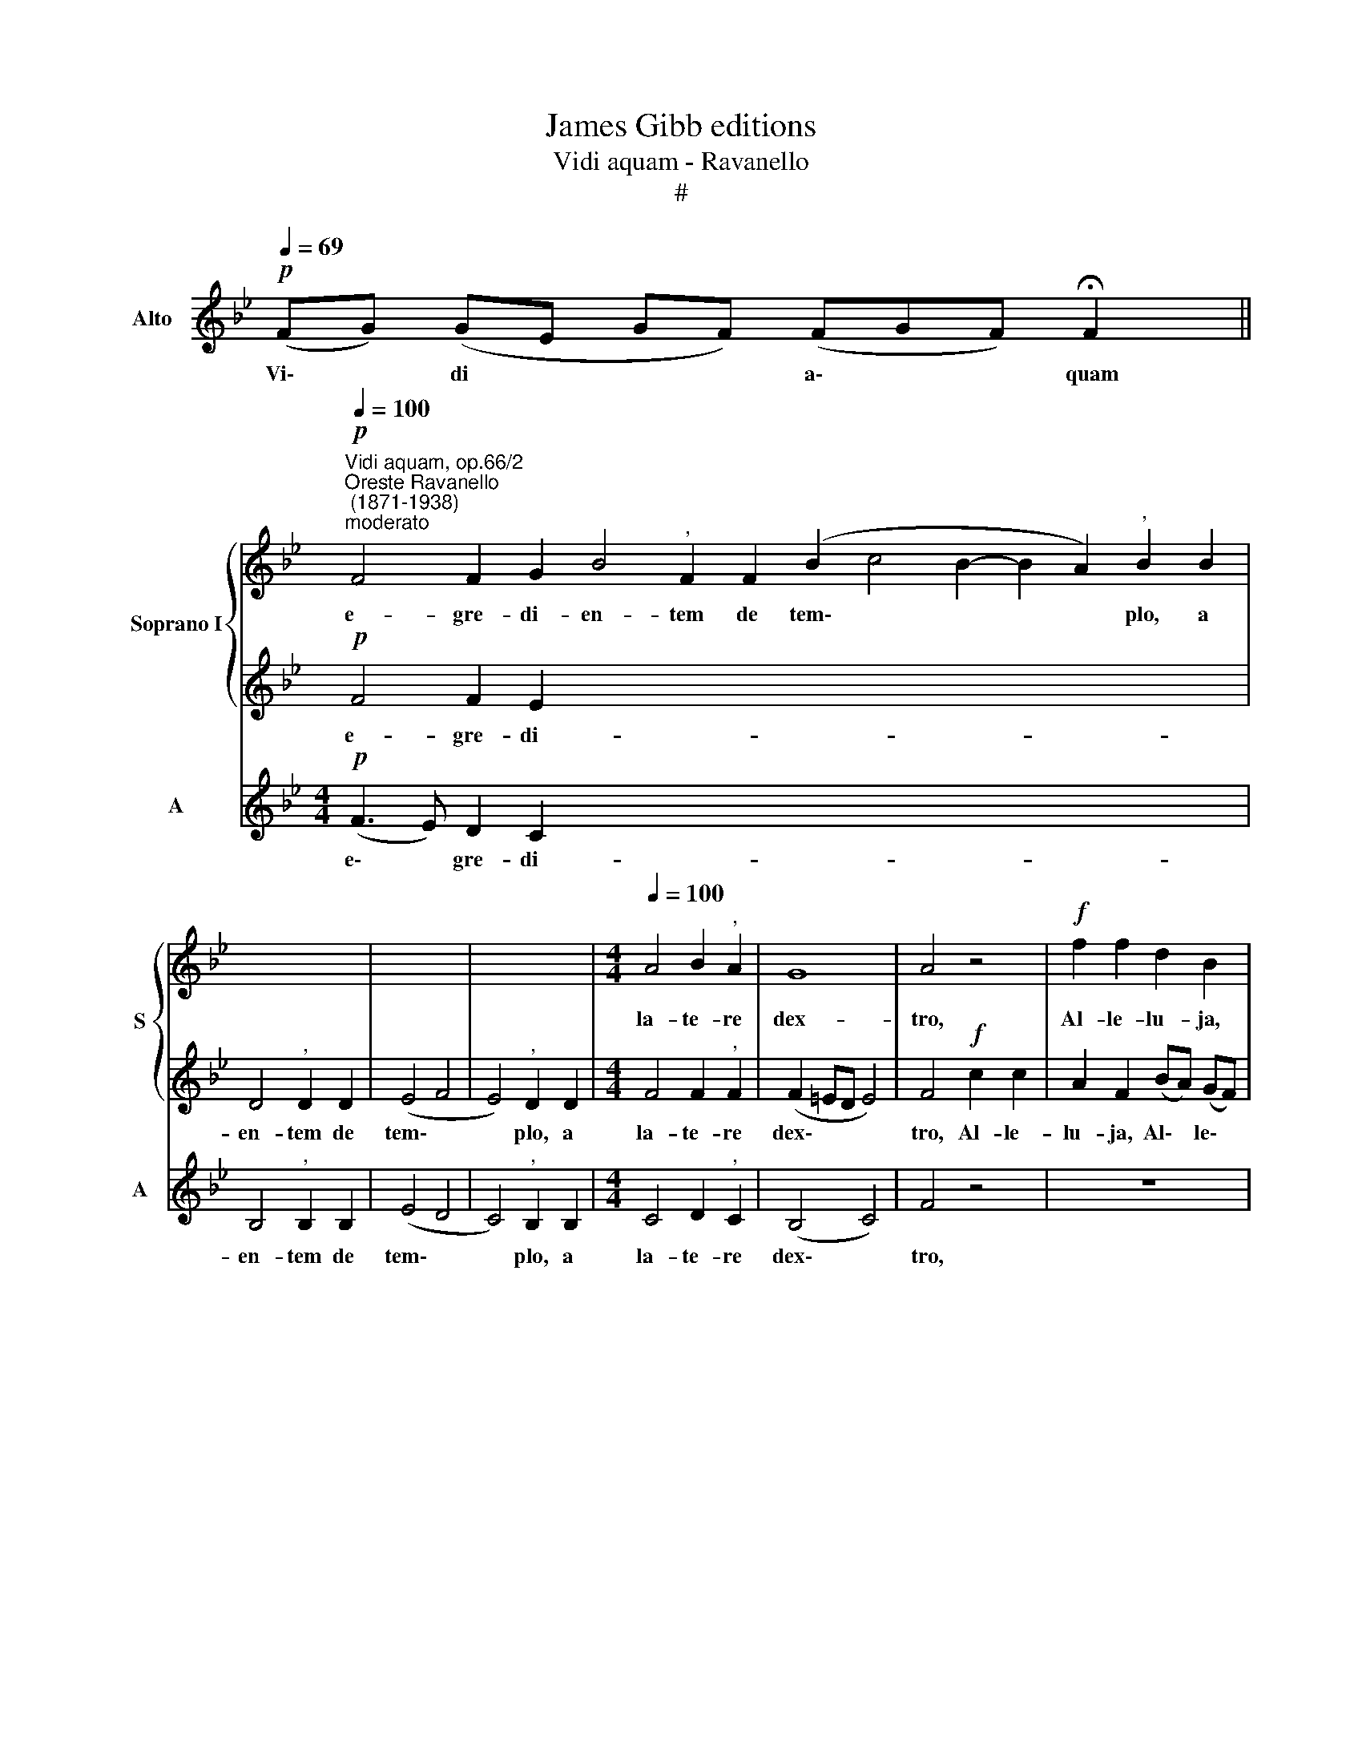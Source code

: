 X:1
T:James Gibb editions
T:Vidi aquam - Ravanello
T:#
%%score { 1 | 2 } 3
L:1/8
Q:1/4=69
M:none
K:Bb
V:1 treble nm="Soprano I" snm="S"
V:2 treble 
V:3 treble nm="Alto" snm="A"
V:1
 x4 x4 x2 x || %1
w: |
"^Vidi aquam, op.66/2""^Oreste Ravanello\n (1871-1938)""^moderato"!p![Q:1/4=100] F4 F2 G2 B4"^," F2 F2 (B2 c4 B2- B2 A2)"^," B2 B2 | %2
w: e- gre- di- en- tem de tem\- * * * * plo, a|
 x8 | x8 | x8 |[M:4/4][Q:1/4=100][Q:1/4=100] A4 B2"^," A2 | G8 | A4 z4 |!f! f2 f2 d2 B2 | %9
w: |||la- te- re|dex-|tro,|Al- le- lu- ja,|
 B2 (cd) e4 |"^," d6!mf!"^meno"[Q:1/4=90] e2 | d4 d2 c2 |[Q:1/4=90][Q:1/4=90] B2 c2 e2 d2 | %13
w: Al- le\- * lu-|ja: et|o- mnes, ad|quos per- ve- nit|
 c2 B2 c4 |"^," c2 f4 c2 | d2 c2 B2 B2 | (e3 d c2 B2) | A4"^mosso"[Q:1/4=100] z4 | %18
w: a- qua i-|sta, sal- vi|fa- cti sunt, et|di\- * * *|cent,|
!f! f2 f2 d2"^," B2 | B2 (cd) e4 |"^," d2!ff!"^rall."[Q:1/4=98] d4[Q:1/4=96] d2 | %21
w: Al- le- lu- ja,|Al- le\- * lu-|ja, Al- le-|
[Q:1/4=94] (d4[Q:1/4=91] =e4) |[Q:1/4=90] !fermata!f8 ||[Q:1/4=69] x16 x2 || %24
w: lu\- *|ja.||
[Q:1/4=100] B3 B B2 B2 d3 d"^," d2 d2 | x8 |[M:4/4][Q:1/4=100][Q:1/4=100] f2 e2 d2 dd | %27
w: Quo- ni- am in sae- cu- lum mi-||se- ri- cor- di- a|
 (e3 d c2 B2) | !fermata!A8 ||[Q:1/4=69] z8 z4 z4 z6 x | %30
w: e\- * * *|ius.||
[M:3/4][Q:1/4=69]!f!"^allegro"[Q:1/4=108][Q:1/4=69] d4 e2 | (f3 e) d2 | c4 d2 | B3 B"^," B2 | %34
w: Si- cut|e\- * rat|in prin-|ci- pi- o,|
 c2 c2 d2 | (e4 d2) |[M:3/4]"^," c2 c2 c2 | e3 e e2 | d4 =e2 | f4 f2 | (g6 | f6- | f2 =ed e2) | %43
w: et nunc, et|sem\- *|per, et in|sae- cu- la|sae- cu-|lo- rum.|A\-|||
 !fermata!f6 |] %44
w: men.|
V:2
 x4 x4 x2 x ||!p! F4 F2 E2 x24 | D4"^," D2 D2 | (E4 F4 | E4)"^," D2 D2 |[M:4/4] F4 F2"^," F2 | %6
w: |e- gre- di-|en- tem de|tem\- *|* plo, a|la- te- re|
 (F2 =ED E4) | F4!f! c2 c2 | A2 F2 (BA) (GF) | (G2 AB c4- | c2 BA)"^," B2!mf! G2 | F4 F2 A2 | %12
w: dex\- * * *|tro, Al- le-|lu- ja, Al\- * le\- *|lu\- * * *|* * * ja: et|o- mnes, ad|
 G2 A2 G2 B2 | A2 B2 (B2 AG) |"^," A2 A4 A2 | F2 A2 G2 G2 | G8 | F4!f! c2 c2 | %18
w: quos per- ve- nit|a- qua i\- * *|sta, sal- vi|fa- cti sunt, et|di-|cent, Al- le-|
 A2"^," F2 (BA) (GF) | (G2 AB c4) |"^," B2!ff! B4 B2 | B8 | A8 || x16 x2 || G3 G G2 G2 x8 | %25
w: lu- ja, Al\- * le\- *|lu\- * * *|ja, Al- le-|lu-|ja.||Quo- ni- am in|
 F3 F"^," F2 F2 |[M:4/4] F2 (GA) B2 BA | G8 | !fermata!F8 || x16 x6 x |[M:3/4]!f! (B2 A2) G2 | %31
w: sae- cu- lum mi-|se- ri\- * cor- di- a|e-|ius.||Si\- * cut|
 (F2 GA) B2 | A4 A2 | G3 G"^," G2 | A2 A2 B2 | (B2 A2 B2) |[M:3/4]"^," A2 A2 A2 | G3 G G2 | B4 B2 | %39
w: e\- * * rat|in prin-|ci- pi- o,|et nunc, et|sem\- * *|per, et in|sae- cu- la|sae- cu-|
 A4 B2 | (B2 e4- | e2 d2 c2 | B6) | !fermata!A6 |] %44
w: lo- rum.|A\- *|||men.|
V:3
!p! (FG) (GE GF) (FGF) !fermata!F2 ||[M:4/4]!p! (F3 E) D2 C2 x24 | B,4"^," B,2 B,2 | (E4 D4 | %4
w: Vi\- * di * * * a\- * * quam|e\- * gre- di-|en- tem de|tem\- *|
 C4)"^," B,2 B,2 |[M:4/4] C4 D2"^," C2 | (B,4 C4) | F4 z4 | z8 |!f! G2 G2 (E2 C2) |"^," G6!mf! E2 | %11
w: * plo, a|la- te- re|dex\- *|tro,||Al- le- lu\- *|ja: et|
 B,4 B,2 F2 | G2 F2 C2 B,2 | F2 G2 F4 |"^," F2 F4 F2 | D2 F2 G2 G2 | (C3 D E2 =E2) | F4 z4 | z8 | %19
w: o- mnes, ad|quos per- ve- nit|a- qua i-|sta, sal- vi|fa- cti sunt, et|di\- * * *|cent,||
!f! G2 G2 (E2 C2) |"^," G2!ff! G4 G2 | G8 | F8 || FG (FB) BBBB (BA) (Bc)cc (Bc) !fermata!B2 || %24
w: Al- le- lu\- *|ja, Al- le-|lu-|ja.|Con- fi- te\- * mi- ni Do- mi- no * quo\- * ni- am bo\- * nus:|
[M:4/4] G3 G G2 E2 x8 | B,3 B,"^," B,2 B,2 | D2 C2 B,2 B,B, | (C3 D E2 =E2) | !fermata!F8 || %29
w: Quo- ni- am in|sae- cu- lum mi-|se- ri- cor- di- a|e\- * * *|ius.|
 FG (FB) B8 B (BA) (Bc)cc (Bc) !fermata!B2 |[M:3/4]!f! B,4 E2 | (D3 C) B,2 | F4 F2 | G3 G"^," G2 | %34
w: Glo- ri- a * Patri,~et~Filio, et Spi\- * ri\- * tu- i San\- * cto.|Si- cut|e\- * rat|in prin-|ci- pi- o,|
 F2 E2 D2 | (C4 B,2) |[M:3/4]"^," F2 F2 F2 | C3 C C2 | G4 G2 | D4 D2 | (E4 G2 | B4 A2 | G6) | %43
w: et nunc, et|sem\- *|per, et in|sae- cu- la|sae- cu-|lo- rum.|A\- *|||
 !fermata!F6 |] %44
w: men.|

